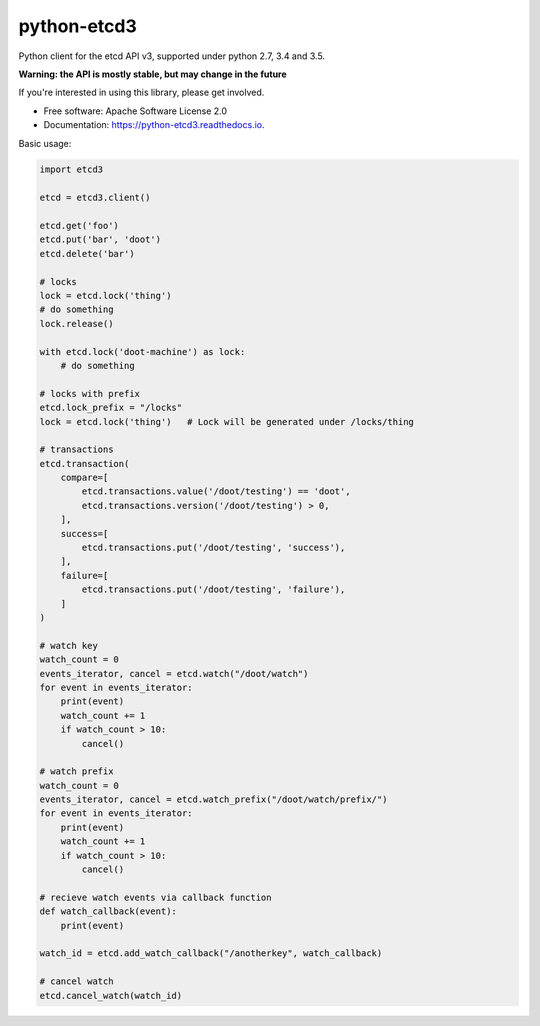 ============
python-etcd3
============


.. image:: https://img.shields.io/pypi/v/etcd3.svg
        :target: https://pypi.python.org/pypi/etcd3

.. image:: https://img.shields.io/travis/kragniz/python-etcd3.svg
        :target: https://travis-ci.org/kragniz/python-etcd3

.. image:: https://readthedocs.org/projects/python-etcd3/badge/?version=latest
        :target: https://python-etcd3.readthedocs.io/en/latest/?badge=latest
        :alt: Documentation Status

.. image:: https://pyup.io/repos/github/kragniz/python-etcd3/shield.svg
     :target: https://pyup.io/repos/github/kragniz/python-etcd3/
     :alt: Updates

.. image:: https://codecov.io/github/kragniz/python-etcd3/coverage.svg?branch=master
        :target: https://codecov.io/github/kragniz/python-etcd3?branch=master


Python client for the etcd API v3, supported under python 2.7, 3.4 and 3.5.

**Warning: the API is mostly stable, but may change in the future**

If you're interested in using this library, please get involved.

* Free software: Apache Software License 2.0
* Documentation: https://python-etcd3.readthedocs.io.

Basic usage:

.. code-block:: python

    import etcd3

    etcd = etcd3.client()

    etcd.get('foo')
    etcd.put('bar', 'doot')
    etcd.delete('bar')

    # locks
    lock = etcd.lock('thing')
    # do something
    lock.release()

    with etcd.lock('doot-machine') as lock:
        # do something

    # locks with prefix
    etcd.lock_prefix = "/locks"
    lock = etcd.lock('thing')   # Lock will be generated under /locks/thing

    # transactions
    etcd.transaction(
        compare=[
            etcd.transactions.value('/doot/testing') == 'doot',
            etcd.transactions.version('/doot/testing') > 0,
        ],
        success=[
            etcd.transactions.put('/doot/testing', 'success'),
        ],
        failure=[
            etcd.transactions.put('/doot/testing', 'failure'),
        ]
    )

    # watch key
    watch_count = 0
    events_iterator, cancel = etcd.watch("/doot/watch")
    for event in events_iterator:
        print(event)
        watch_count += 1
        if watch_count > 10:
            cancel()

    # watch prefix
    watch_count = 0
    events_iterator, cancel = etcd.watch_prefix("/doot/watch/prefix/")
    for event in events_iterator:
        print(event)
        watch_count += 1
        if watch_count > 10:
            cancel()

    # recieve watch events via callback function
    def watch_callback(event):
        print(event)

    watch_id = etcd.add_watch_callback("/anotherkey", watch_callback)

    # cancel watch
    etcd.cancel_watch(watch_id)
